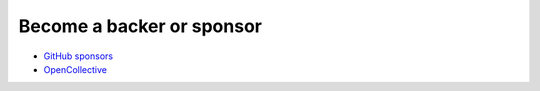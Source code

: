 Become a backer or sponsor 
====================================
- `GitHub sponsors <https://github.com/sponsors/thombashi>`__
- `OpenCollective <https://opencollective.com/sqlitebiter>`__
